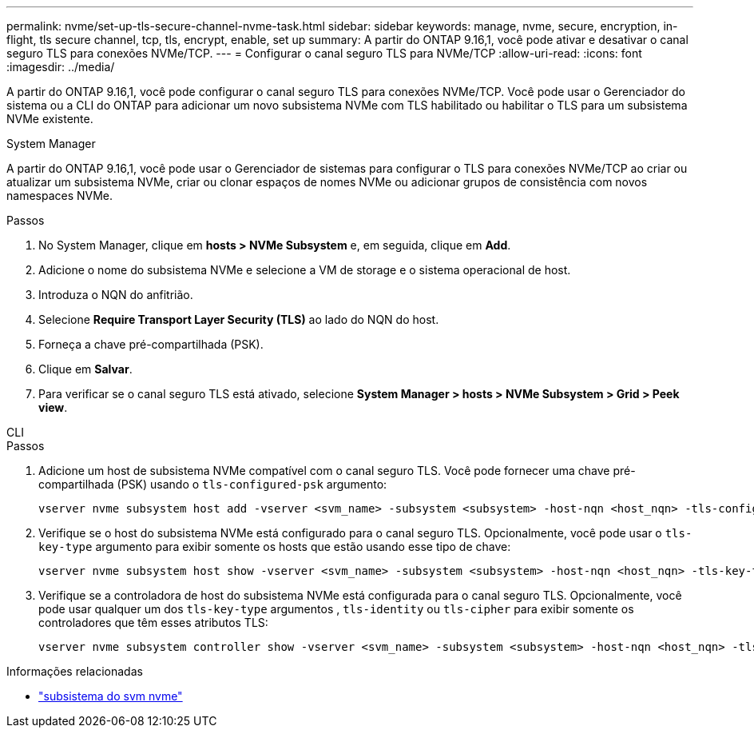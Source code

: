 ---
permalink: nvme/set-up-tls-secure-channel-nvme-task.html 
sidebar: sidebar 
keywords: manage, nvme, secure, encryption, in-flight, tls secure channel, tcp, tls, encrypt, enable, set up 
summary: A partir do ONTAP 9.16,1, você pode ativar e desativar o canal seguro TLS para conexões NVMe/TCP. 
---
= Configurar o canal seguro TLS para NVMe/TCP
:allow-uri-read: 
:icons: font
:imagesdir: ../media/


[role="lead"]
A partir do ONTAP 9.16,1, você pode configurar o canal seguro TLS para conexões NVMe/TCP. Você pode usar o Gerenciador do sistema ou a CLI do ONTAP para adicionar um novo subsistema NVMe com TLS habilitado ou habilitar o TLS para um subsistema NVMe existente.

[role="tabbed-block"]
====
.System Manager
--
A partir do ONTAP 9.16,1, você pode usar o Gerenciador de sistemas para configurar o TLS para conexões NVMe/TCP ao criar ou atualizar um subsistema NVMe, criar ou clonar espaços de nomes NVMe ou adicionar grupos de consistência com novos namespaces NVMe.

.Passos
. No System Manager, clique em *hosts > NVMe Subsystem* e, em seguida, clique em *Add*.
. Adicione o nome do subsistema NVMe e selecione a VM de storage e o sistema operacional de host.
. Introduza o NQN do anfitrião.
. Selecione *Require Transport Layer Security (TLS)* ao lado do NQN do host.
. Forneça a chave pré-compartilhada (PSK).
. Clique em *Salvar*.
. Para verificar se o canal seguro TLS está ativado, selecione *System Manager > hosts > NVMe Subsystem > Grid > Peek view*.


--
.CLI
--
.Passos
. Adicione um host de subsistema NVMe compatível com o canal seguro TLS. Você pode fornecer uma chave pré-compartilhada (PSK) usando o  `tls-configured-psk` argumento:
+
[source, cli]
----
vserver nvme subsystem host add -vserver <svm_name> -subsystem <subsystem> -host-nqn <host_nqn> -tls-configured-psk <key_text>
----
. Verifique se o host do subsistema NVMe está configurado para o canal seguro TLS. Opcionalmente, você pode usar o `tls-key-type` argumento para exibir somente os hosts que estão usando esse tipo de chave:
+
[source, cli]
----
vserver nvme subsystem host show -vserver <svm_name> -subsystem <subsystem> -host-nqn <host_nqn> -tls-key-type {none|configured}
----
. Verifique se a controladora de host do subsistema NVMe está configurada para o canal seguro TLS. Opcionalmente, você pode usar qualquer um dos `tls-key-type` argumentos , `tls-identity` ou `tls-cipher` para exibir somente os controladores que têm esses atributos TLS:
+
[source, cli]
----
vserver nvme subsystem controller show -vserver <svm_name> -subsystem <subsystem> -host-nqn <host_nqn> -tls-key-type {none|configured} -tls-identity <text> -tls-cipher {none|TLS_AES_128_GCM_SHA256|TLS_AES_256_GCM_SHA384}
----


--
====
.Informações relacionadas
* link:https://docs.netapp.com/us-en/ontap-cli/search.html?q=vserver+nvme+subsystem["subsistema do svm nvme"^]

